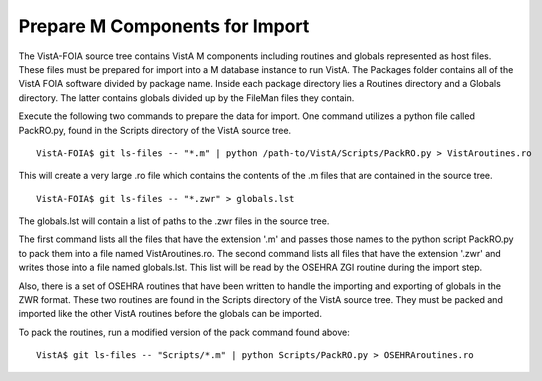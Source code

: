 Prepare M Components for Import
===============================

.. role:: usertype
    :class: usertype


The VistA-FOIA source tree contains VistA M components including routines and globals represented as host files.
These files must be prepared for import into a M database instance to run VistA. The Packages folder contains all
of the VistA FOIA software divided by package name. Inside each package directory lies a Routines directory and a
Globals directory. The latter contains globals divided up by the FileMan files they contain.

Execute the following two commands to prepare the data for import.  One command utilizes a python file called PackRO.py, found in the
Scripts directory of the VistA source tree.

.. parsed-literal::

  VistA-FOIA$ :usertype:`git ls-files -- "\*.m" | python /path-to/VistA/Scripts/PackRO.py > VistAroutines.ro`

This will create a very large .ro file which contains the contents of the .m files that are contained in the source tree.

.. parsed-literal::

  VistA-FOIA$ :usertype:`git ls-files -- "\*.zwr" > globals.lst`

The globals.lst will contain a list of paths to the .zwr files in the source tree.

The first command lists all the files that have the extension \'.m\' and passes those names to the python script PackRO.py to pack them into a file named VistAroutines.ro. The second command lists all files that have the extension \'.zwr\' and writes those into a file named globals.lst. This list will be read by the OSEHRA ZGI routine during the import step.

Also, there is a set of OSEHRA routines that have been written to handle the importing and exporting of globals in the ZWR format.
These two routines are found in the Scripts directory of the VistA source tree.  They must be packed and imported like the
other VistA routines before the globals can be imported.

To pack the routines, run a modified version of the pack command found above:

.. parsed-literal::

  VistA$ :usertype:`git ls-files -- "Scripts/\*.m" | python Scripts/PackRO.py > OSEHRAroutines.ro`

